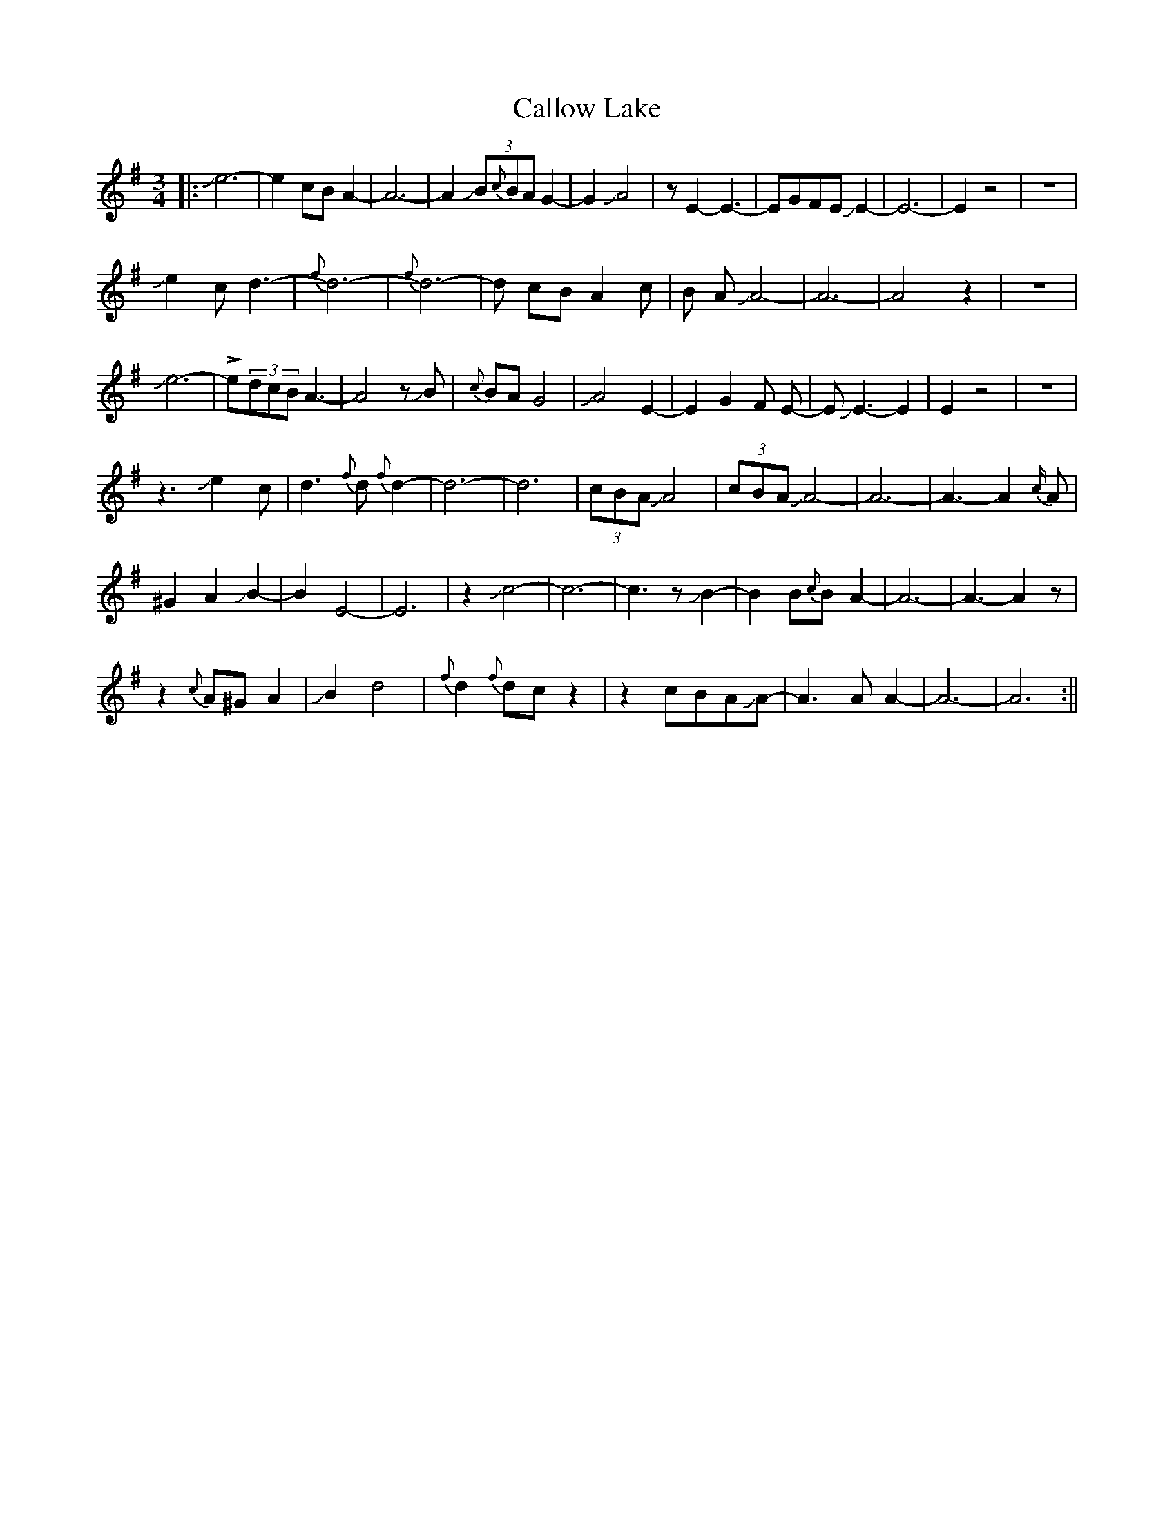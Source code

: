X: 2
T: Callow Lake
Z: Mikethebook
S: https://thesession.org/tunes/13783#setting28886
R: waltz
M: 3/4
L: 1/8
K: Ador
||:Je6-|e2 cB A2-|A6-|A2 J(3B{c}BA G2-|G2 JA4|z E2-E3-|EGFE JE2-|E6-|E2z4|z6|
Je2 c d3-|{f}d6-|{f}d6-|d cB A2 c|B A JA4-|A6-|A4z2|z6|
Je6-|!>!e(3dcBA3-|A4zJB|{c}BAG4| JA4 E2-|E2 G2F E-|EJE3-E2|E2z4|z6|
z3 Je2c| d3{f}d {f}d2-|d6-|d6| (3cBAJA4| (3cBA JA4-|A6-|A3-A2{c/}A|
^G2 A2 JB2-|B2 E4-|E6|z2 Jc4-|c6-|c3z JB2-|B2B{c}B A2-|A6-|A3-A2z|
z2{c}A^GA2|JB2 d4|{f}d2 {f}dcz2|z2cBAJA-|A3AA2-|A6-|A6:||
